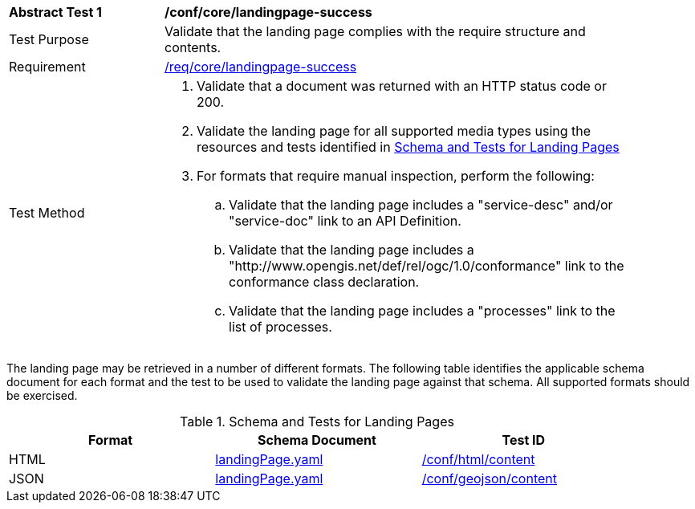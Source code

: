 [[ats_core_landingpage-success]]
[width="90%",cols="2,6a"]
|===
^|*Abstract Test {counter:ats-id}* |*/conf/core/landingpage-success*
^|Test Purpose |Validate that the landing page complies with the require structure and contents.
^|Requirement |<<req_core_landingpage-success,/req/core/landingpage-success>>
^|Test Method |. Validate that a document was returned with an HTTP status code or 200.
. Validate the landing page for all supported media types using the resources and tests identified in <<landing-page-schema>>
. For formats that require manual inspection, perform the following:

.. Validate that the landing page includes a "service-desc" and/or "service-doc" link to an API Definition.

.. Validate that the landing page includes a "http://www.opengis.net/def/rel/ogc/1.0/conformance" link to the conformance class declaration.

.. Validate that the landing page includes a "processes" link to the list of processes.
|===

The landing page may be retrieved in a number of different formats. The following table identifies the applicable schema document for each format and the test to be used to validate the landing page against that schema. All supported formats should be exercised.

[[landing-page-schema]]
.Schema and Tests for Landing Pages
[width="90%",cols="3",options="header"]
|===
|Format |Schema Document |Test ID
|HTML |link:http://schemas.opengis.net/ogcapi/processes/part1/1.0/openapi/schemas/landingPage.yaml[landingPage.yaml] |<<ats_html_content,/conf/html/content>>
|JSON |link:http://schemas.opengis.net/ogcapi/processes/part1/1.0/openapi/schemas/landingPage.yaml[landingPage.yaml] |<<ats_geojson_content,/conf/geojson/content>>
|===

